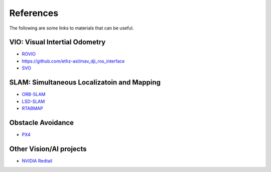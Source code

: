 References
==========

The following are some links to materials that can be useful.

VIO: Visual Intertial Odometry
-------------------------------

* `ROVIO <https://github.com/ethz-asl/rovio>`_
* https://github.com/ethz-asl/mav_dji_ros_interface
* `SVO <http://rpg.ifi.uzh.ch/svo2.html>`_



SLAM: Simultaneous Localizatoin and Mapping
-----

* `ORB-SLAM <https://github.com/raulmur/ORB_SLAM2>`_
* `LSD-SLAM <https://github.com/tum-vision/lsd_slam>`_
* `RTABMAP <http://wiki.ros.org/rtabmap_ros>`_

Obstacle Avoidance
------------------

* `PX4 <https://github.com/PX4/avoidance>`_

Other Vision/AI projects
------------------------

* `NVIDIA Redtail <https://github.com/NVIDIA-Jetson/redtail>`_